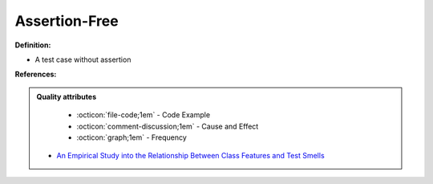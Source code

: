 Assertion-Free
^^^^^
**Definition:**

* A test case without assertion


**References:**

.. admonition:: Quality attributes

    * :octicon:`file-code;1em` -  Code Example
    * :octicon:`comment-discussion;1em` -  Cause and Effect
    * :octicon:`graph;1em` -  Frequency

 * `An Empirical Study into the Relationship Between Class Features and Test Smells <https://ieeexplore.ieee.org/document/7890581>`_

